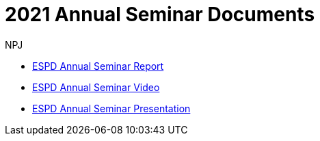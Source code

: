 :doctitle: 2021 Annual Seminar Documents
:doccode: espd-ouc-prod-002
:author: NPJ
:authoremail: nicole-anne.paterson-jones@ext.ec.europa.eu
:docdate: October 2023

** link:https://github.com/OP-TED/espd-docs/tree/wgm-reports/modules/ROOT/attachments/annual-seminar/ESPD_Seminar_Report_20211202.pdf[ESPD Annual Seminar Report]
** link:https://www.youtube.com/watch?v=42wnvaMihvI[ESPD Annual Seminar Video]
** link:https://github.com/OP-TED/espd-docs/tree/wgm-reports/modules/ROOT/attachments/annual-seminar/2021_ESPD_Annual_Seminar_Presentation.pdf[ESPD Annual Seminar Presentation]
